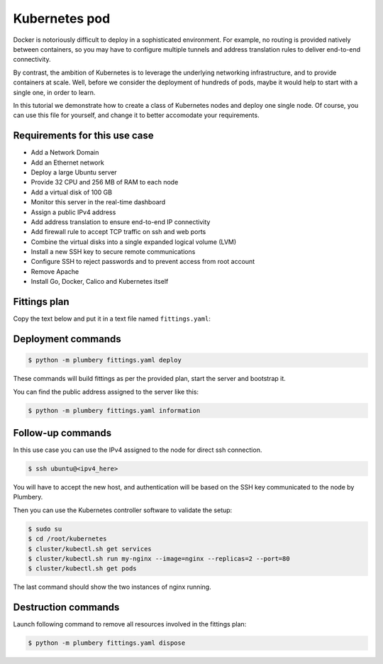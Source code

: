 ==============
Kubernetes pod
==============

Docker is notoriously difficult to deploy in a sophisticated environment. For
example, no routing is provided natively between containers, so you may
have to configure multiple tunnels and address translation rules to deliver
end-to-end connectivity.

By contrast, the ambition of Kubernetes is to leverage the underlying
networking infrastructure, and to provide containers at scale. Well, before
we consider the deployment of hundreds of pods, maybe it would help to start
with a single one, in order to learn.

.. image:: tutorial.kubernetes.png

In this tutorial we demonstrate how to create a class of Kubernetes nodes and
deploy one single node. Of course, you can use this file for yourself, and change it
to better accomodate your requirements.

Requirements for this use case
------------------------------

* Add a Network Domain
* Add an Ethernet network
* Deploy a large Ubuntu server
* Provide 32 CPU and 256 MB of RAM to each node
* Add a virtual disk of 100 GB
* Monitor this server in the real-time dashboard
* Assign a public IPv4 address
* Add address translation to ensure end-to-end IP connectivity
* Add firewall rule to accept TCP traffic on ssh and web ports
* Combine the virtual disks into a single expanded logical volume (LVM)
* Install a new SSH key to secure remote communications
* Configure SSH to reject passwords and to prevent access from root account
* Remove Apache
* Install Go, Docker, Calico and Kubernetes itself

Fittings plan
-------------

Copy the text below and put it in a text file named ``fittings.yaml``:

.. code-block:: yaml
   :linenos:

    ---

    defaults:

      # the same network domain is used at various facilities
      #
      domain:
        name: KubernetesFox
        description: "Kubernetes nodes"
        service: essentials
        ipv4: auto

      # the same ethernet configuration is used at various facilities
      #
      ethernet:
        name: KubernetesNetwork
        subnet: 192.168.20.0

      # default settings for a Kubernetes node
      #
      kubernetesNode:

        description: "#kubernetes #ubuntu"

        information:
          - "ssh ubuntu@{{ node.public }}"
          - "sudo su"
          - "cd /root/kubernetes"
          - "cluster/kubectl.sh get services"
          - "cluster/kubectl.sh run my-nginx --image=nginx --replicas=2 --port=80"
          - "cluster/kubectl.sh get pods"

        appliance: 'Ubuntu 14'

        # plenty of compute power
        #
        cpu: 32
        memory: 256

        # enough storage space
        #
        disks:
          - 1 100 standard

        # make the node accessible from the Internet
        #
        glue:
          - internet 22 80

        # allow for monitoring from the global dashboard
        #
        monitoring: essentials

        # contextualise this node
        #
        cloud-config:

          hostname: "{{ node.name }}"

          packages:
            - ntp

          write_files:

            - path: /root/hosts.awk
              content: |
                #!/usr/bin/awk -f
                /^{{ node.private }}/ {next}
                /^{{ node.ipv6 }}/ {next}
                {print}
                END {
                 print "{{ node.private }}    {{ node.name }}"
                 print "{{ node.ipv6 }}    {{ node.name }}"
                }

          runcmd:

            - echo "===== Growing LVM with added disk"
            - pvcreate /dev/sdb
            - vgextend rootvol00 /dev/sdb
            - lvextend -l +100%FREE /dev/mapper/rootvol00-rootlvol00
            - resize2fs /dev/mapper/rootvol00-rootlvol00

            - echo "===== Handling ubuntu identity"
            - cp -n /etc/ssh/ssh_host_rsa_key /home/ubuntu/.ssh/id_rsa
            - cp -n /etc/ssh/ssh_host_rsa_key.pub /home/ubuntu/.ssh/id_rsa.pub
            - chown ubuntu:ubuntu /home/ubuntu/.ssh/*
            - sed -i "/StrictHostKeyChecking/s/^.*$/    StrictHostKeyChecking no/" /etc/ssh/ssh_config

            - echo "===== Updating /etc/hosts"
            - cp -n /etc/hosts /etc/hosts.original
            - awk -f /root/hosts.awk /etc/hosts >/etc/hosts.new && mv /etc/hosts.new /etc/hosts

            - echo "===== Cleaning packages"
            - apt-get remove apache2 -y
            - apt-get autoremove -y

            - echo "===== Installing Go"
            - apt-get install git software-properties-common gcc git -y
            - add-apt-repository ppa:evarlast/golang1.4 -y
            - apt-get update
            - apt-get install golang -y

            - echo "===== Installing Docker Engine"
            - curl -sSL https://get.docker.com/ | sh
            - usermod -aG docker ubuntu

            - echo "===== Installing Calico"
            - add-apt-repository ppa:cory-benfield/project-calico -y
            - apt-get update
            - apt-get install etcd

            - echo "===== Installing Kubernetes"
            - cd /root
            - git clone https://github.com/kubernetes/kubernetes.git
            - cd kubernetes
            - hack/local-up-cluster.sh &
            - ./build/run.sh hack/build-cross.sh

            - cluster/kubectl.sh config set-cluster local --server=http://127.0.0.1:8080 --insecure-skip-tls-verify=true
            - cluster/kubectl.sh config set-context local --cluster=local
            - cluster/kubectl.sh config use-context local

      # default settings for all nodes created by plumbery
      #
      cloud-config:

        # ask plumbery to generate a random key pair
        #
        ssh_keys:
          rsa_private: |
            {{ key.rsa_private }}
          rsa_public: "{{ key.rsa_public }}"

        # the ubuntu account will use this key as well
        #
        users:
          - default

          - name: ubuntu
            sudo: 'ALL=(ALL) NOPASSWD:ALL'
            ssh-authorized-keys:
              - "{{ key.rsa_public }}"
              - "{{ local.rsa_public }}"

        # prevent remote access from root
        #
        disable_root: true

        # force authentication with SSH key -- no password allowed
        #
        ssh_pwauth: false

    # duplicate the below to deploy another node at another location, e.g. NA12 in dd-na, etc
    #
    ---
    locationId: AU9
    regionId: dd-au

    blueprints:

      - kubernetes:
          nodes:
            - kubernetes-AU9:
                default: kubernetesNode


Deployment commands
-------------------

.. sourcecode:: bash

    $ python -m plumbery fittings.yaml deploy

These commands will build fittings as per the provided plan, start the server
and bootstrap it.

You can find the public address assigned to the server like this:

.. sourcecode:: bash

    $ python -m plumbery fittings.yaml information


Follow-up commands
------------------

In this use case you can use the IPv4 assigned to the node for direct ssh
connection.

.. sourcecode:: bash

    $ ssh ubuntu@<ipv4_here>


You will have to accept the new host, and authentication will be based on
the SSH key communicated to the node by Plumbery.

Then you can use the Kubernetes controller software to validate the setup:

.. sourcecode:: bash

    $ sudo su
    $ cd /root/kubernetes
    $ cluster/kubectl.sh get services
    $ cluster/kubectl.sh run my-nginx --image=nginx --replicas=2 --port=80
    $ cluster/kubectl.sh get pods

The last command should show the two instances of nginx running.

Destruction commands
--------------------

Launch following command to remove all resources involved in the fittings plan:

.. sourcecode:: bash

    $ python -m plumbery fittings.yaml dispose

